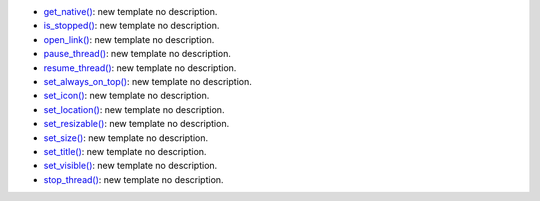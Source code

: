 * `get_native() <../py5surface_get_native/>`_: new template no description.
* `is_stopped() <../py5surface_is_stopped/>`_: new template no description.
* `open_link() <../py5surface_open_link/>`_: new template no description.
* `pause_thread() <../py5surface_pause_thread/>`_: new template no description.
* `resume_thread() <../py5surface_resume_thread/>`_: new template no description.
* `set_always_on_top() <../py5surface_set_always_on_top/>`_: new template no description.
* `set_icon() <../py5surface_set_icon/>`_: new template no description.
* `set_location() <../py5surface_set_location/>`_: new template no description.
* `set_resizable() <../py5surface_set_resizable/>`_: new template no description.
* `set_size() <../py5surface_set_size/>`_: new template no description.
* `set_title() <../py5surface_set_title/>`_: new template no description.
* `set_visible() <../py5surface_set_visible/>`_: new template no description.
* `stop_thread() <../py5surface_stop_thread/>`_: new template no description.
